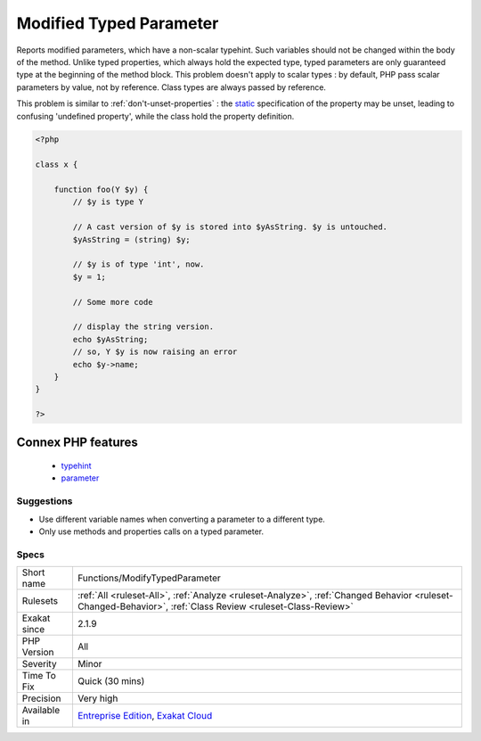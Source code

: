 .. _functions-modifytypedparameter:

.. _modified-typed-parameter:

Modified Typed Parameter
++++++++++++++++++++++++

.. meta::
	:description:
		Modified Typed Parameter: Reports modified parameters, which have a non-scalar typehint.
	:twitter:card: summary_large_image
	:twitter:site: @exakat
	:twitter:title: Modified Typed Parameter
	:twitter:description: Modified Typed Parameter: Reports modified parameters, which have a non-scalar typehint
	:twitter:creator: @exakat
	:twitter:image:src: https://www.exakat.io/wp-content/uploads/2020/06/logo-exakat.png
	:og:image: https://www.exakat.io/wp-content/uploads/2020/06/logo-exakat.png
	:og:title: Modified Typed Parameter
	:og:type: article
	:og:description: Reports modified parameters, which have a non-scalar typehint
	:og:url: https://exakat.readthedocs.io/en/latest/Reference/Rules/Modified Typed Parameter.html
	:og:locale: en
Reports modified parameters, which have a non-scalar typehint. Such variables should not be changed within the body of the method. Unlike typed properties, which always hold the expected type, typed parameters are only guaranteed type at the beginning of the method block. 
This problem doesn't apply to scalar types : by default, PHP pass scalar parameters by value, not by reference. Class types are always passed by reference.

This problem is similar to :ref:`don't-unset-properties`  : the `static <https://www.php.net/manual/en/language.oop5.static.php>`_ specification of the property may be unset, leading to confusing 'undefined property', while the class hold the property definition.

.. code-block:: php
   
   <?php
   
   class x {
   
       function foo(Y $y) {
           // $y is type Y
   
           // A cast version of $y is stored into $yAsString. $y is untouched.
           $yAsString = (string) $y;
   
           // $y is of type 'int', now.
           $y = 1;
   
           // Some more code
   
           // display the string version.
           echo $yAsString; 
           // so, Y $y is now raising an error
           echo $y->name; 
       }
   }
   
   ?>
Connex PHP features
-------------------

  + `typehint <https://php-dictionary.readthedocs.io/en/latest/dictionary/typehint.ini.html>`_
  + `parameter <https://php-dictionary.readthedocs.io/en/latest/dictionary/parameter.ini.html>`_


Suggestions
___________

* Use different variable names when converting a parameter to a different type.
* Only use methods and properties calls on a typed parameter.




Specs
_____

+--------------+------------------------------------------------------------------------------------------------------------------------------------------------------------+
| Short name   | Functions/ModifyTypedParameter                                                                                                                             |
+--------------+------------------------------------------------------------------------------------------------------------------------------------------------------------+
| Rulesets     | :ref:`All <ruleset-All>`, :ref:`Analyze <ruleset-Analyze>`, :ref:`Changed Behavior <ruleset-Changed-Behavior>`, :ref:`Class Review <ruleset-Class-Review>` |
+--------------+------------------------------------------------------------------------------------------------------------------------------------------------------------+
| Exakat since | 2.1.9                                                                                                                                                      |
+--------------+------------------------------------------------------------------------------------------------------------------------------------------------------------+
| PHP Version  | All                                                                                                                                                        |
+--------------+------------------------------------------------------------------------------------------------------------------------------------------------------------+
| Severity     | Minor                                                                                                                                                      |
+--------------+------------------------------------------------------------------------------------------------------------------------------------------------------------+
| Time To Fix  | Quick (30 mins)                                                                                                                                            |
+--------------+------------------------------------------------------------------------------------------------------------------------------------------------------------+
| Precision    | Very high                                                                                                                                                  |
+--------------+------------------------------------------------------------------------------------------------------------------------------------------------------------+
| Available in | `Entreprise Edition <https://www.exakat.io/entreprise-edition>`_, `Exakat Cloud <https://www.exakat.io/exakat-cloud/>`_                                    |
+--------------+------------------------------------------------------------------------------------------------------------------------------------------------------------+


